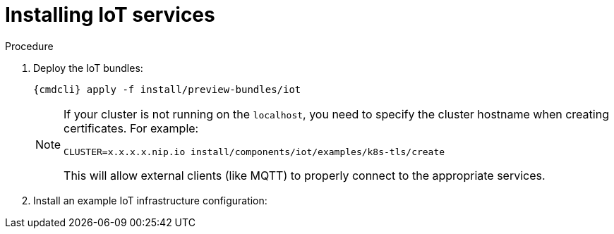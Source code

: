 // Module included in the following assemblies:
//
// assembly-installing-openshift.adoc

[id='installing-services-{context}']
= Installing IoT services

.Procedure

. Deploy the IoT bundles:
+
[options="nowrap",subs="attributes"]
----
{cmdcli} apply -f install/preview-bundles/iot
----
ifeval::["{cmdcli}" == "kubectl"]
. Create certificates for IoT services. For testing purposes, you can create a self-signed certificate:
+
[options="nowrap",subs="attributes"]
----
./install/components/iot/examples/k8s-tls/create
./install/components/iot/examples/k8s-tls/deploy
----
endif::[]

ifeval::["{cmdcli}" == "oc"]
. Create certificates for MQTT protocol adapter. For testing purposes, you can create a self-signed certificate:
+
[options="nowrap",subs="attributes"]
----
./install/components/iot/examples/k8s-tls/create
{cmdcli} create secret tls iot-mqtt-adapter-tls --key=install/components/iot/examples/k8s-tls/build/iot-mqtt-adapter-key.pem --cert=install/components/iot/examples/k8s-tls/build/iot-mqtt-adapter-fullchain.pem
----
endif::[]

+
[NOTE]
====
If your cluster is not running on the `localhost`, you need to specify the cluster hostname when creating certificates. For example:
[options="nowrap",subs="attributes"]
----
CLUSTER=x.x.x.x.nip.io install/components/iot/examples/k8s-tls/create
----
This will allow external clients (like MQTT) to properly connect to the appropriate services.
====

. Install an example IoT infrastructure configuration:
+
[options="nowrap",subs="attributes"]
----
ifeval::["{cmdcli}" == "kubectl"]
{cmdcli} apply -f install/components/iot/examples/iot-config-k8s.yaml
endif::[]
ifeval::["{cmdcli}" == "oc"]
{cmdcli} apply -f install/components/iot/examples/iot-config.yaml
endif::[]
----

